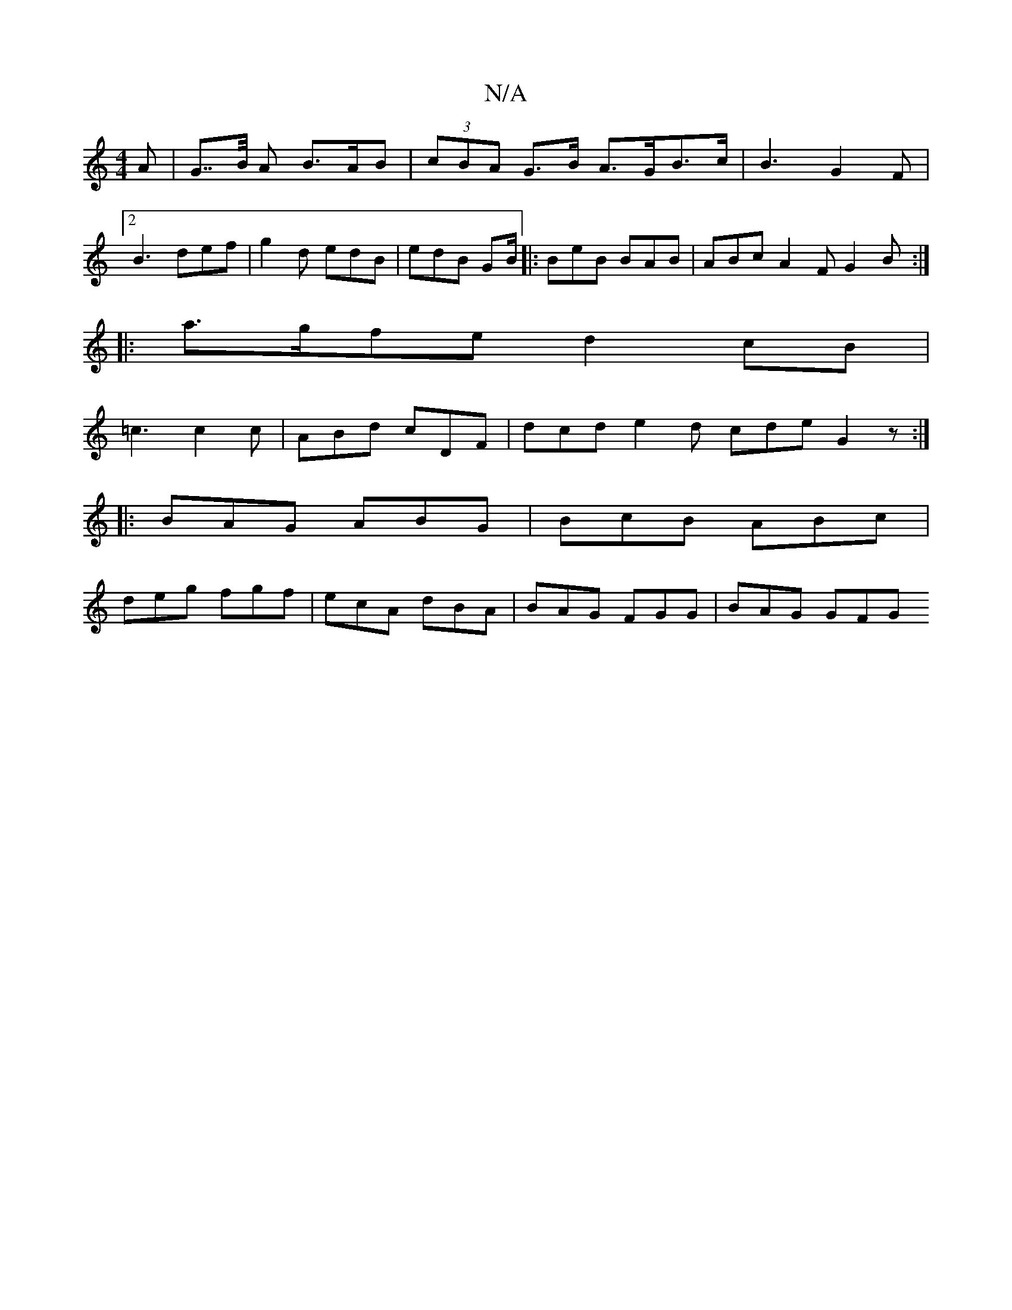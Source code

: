 X:1
T:N/A
M:4/4
R:N/A
K:Cmajor
A | G>>B A B>AB | (3cBA G>B A>GB>c | B3 G2F |2 B3 def|g2d edB|edB GB/|:BeB BAB|ABc A2F G2B:|
|:a>gfe d2cB|
=c3 c2c|ABd cDF|dcd e2d cde G2z :|
|:BAG ABG| BcB ABc |
deg fgf | ecA dBA | BAG FGG | BAG GFG